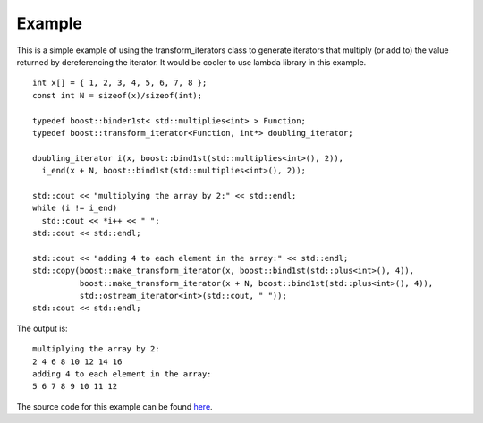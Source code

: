 .. Copyright David Abrahams 2006. Distributed under the Boost
.. Software License, Version 1.0. (See accompanying
.. file LICENSE_1_0.txt or copy at http://www.boost.org/LICENSE_1_0.txt)

Example
.......

This is a simple example of using the transform_iterators class to
generate iterators that multiply (or add to) the value returned by
dereferencing the iterator. It would be cooler to use lambda library
in this example.

::

    int x[] = { 1, 2, 3, 4, 5, 6, 7, 8 };
    const int N = sizeof(x)/sizeof(int);

    typedef boost::binder1st< std::multiplies<int> > Function;
    typedef boost::transform_iterator<Function, int*> doubling_iterator;

    doubling_iterator i(x, boost::bind1st(std::multiplies<int>(), 2)),
      i_end(x + N, boost::bind1st(std::multiplies<int>(), 2));

    std::cout << "multiplying the array by 2:" << std::endl;
    while (i != i_end)
      std::cout << *i++ << " ";
    std::cout << std::endl;

    std::cout << "adding 4 to each element in the array:" << std::endl;
    std::copy(boost::make_transform_iterator(x, boost::bind1st(std::plus<int>(), 4)),
	      boost::make_transform_iterator(x + N, boost::bind1st(std::plus<int>(), 4)),
	      std::ostream_iterator<int>(std::cout, " "));
    std::cout << std::endl;


The output is::

    multiplying the array by 2:
    2 4 6 8 10 12 14 16 
    adding 4 to each element in the array:
    5 6 7 8 9 10 11 12


The source code for this example can be found `here`__.

__ ../example/transform_iterator_example.cpp
